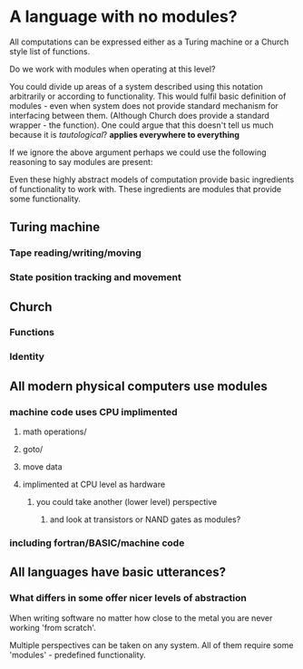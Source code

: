 
* A language with no modules?

All computations can be expressed either as a Turing machine or a Church style list of functions.

Do we work with modules when operating at this level?

You could divide up areas of a system described using this notation arbitrarily or according to functionality. This would fulfil basic definition of modules - even when system does not provide standard mechanism for interfacing between them. (Although Church does provide a standard wrapper - the function). 
One could argue that this doesn't tell us much because it is /tautological/? *applies everywhere to everything*

If we ignore the above argument perhaps we could use the following reasoning to say modules are present:

Even these highly abstract models of computation provide basic ingredients of functionality to work with. These ingredients are modules that provide some functionality.

** Turing machine
*** Tape reading/writing/moving
*** State position tracking and movement

** Church
*** Functions
*** Identity

** All modern physical computers use modules
*** machine code uses CPU implimented
**** math operations/
**** goto/
**** move data
**** implimented at CPU level as hardware
***** you could take another (lower level) perspective 
****** and look at transistors or NAND gates as modules?
*** including fortran/BASIC/machine code

** All languages have basic utterances?

*** What differs in some offer nicer levels of abstraction

When writing software no matter how close to the metal you are never working 'from scratch'.

Multiple perspectives can be taken on any system. All of them require some 'modules' - predefined functionality.

